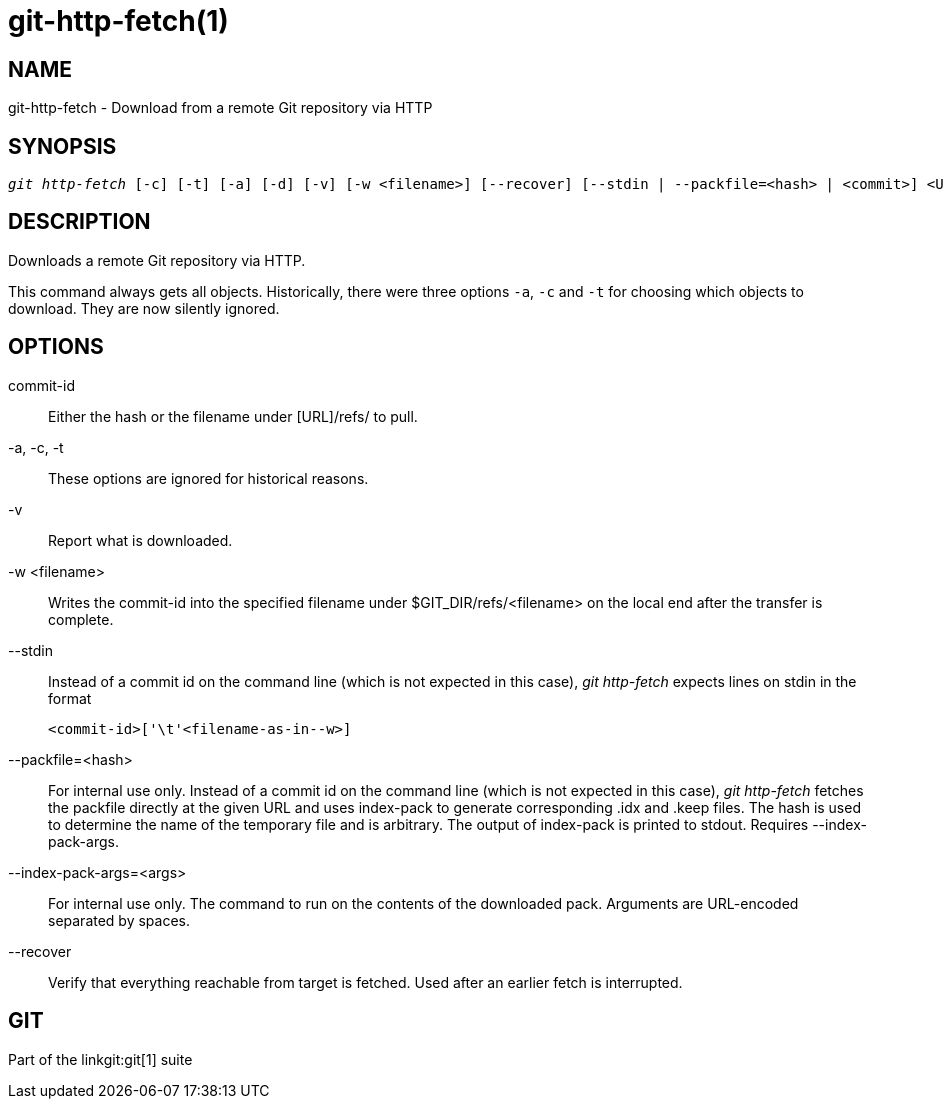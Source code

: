 git-http-fetch(1)
=================

NAME
----
git-http-fetch - Download from a remote Git repository via HTTP


SYNOPSIS
--------
[verse]
'git http-fetch' [-c] [-t] [-a] [-d] [-v] [-w <filename>] [--recover] [--stdin | --packfile=<hash> | <commit>] <URL>

DESCRIPTION
-----------
Downloads a remote Git repository via HTTP.

This command always gets all objects. Historically, there were three options
`-a`, `-c` and `-t` for choosing which objects to download. They are now
silently ignored.

OPTIONS
-------
commit-id::
        Either the hash or the filename under [URL]/refs/ to
        pull.

-a, -c, -t::
	These options are ignored for historical reasons.
-v::
	Report what is downloaded.

-w <filename>::
	Writes the commit-id into the specified filename under $GIT_DIR/refs/<filename> on
        the local end after the transfer is complete.

--stdin::
	Instead of a commit id on the command line (which is not expected in this
	case), 'git http-fetch' expects lines on stdin in the format

		<commit-id>['\t'<filename-as-in--w>]

--packfile=<hash>::
	For internal use only. Instead of a commit id on the command
	line (which is not expected in
	this case), 'git http-fetch' fetches the packfile directly at the given
	URL and uses index-pack to generate corresponding .idx and .keep files.
	The hash is used to determine the name of the temporary file and is
	arbitrary. The output of index-pack is printed to stdout. Requires
	--index-pack-args.

--index-pack-args=<args>::
	For internal use only. The command to run on the contents of the
	downloaded pack. Arguments are URL-encoded separated by spaces.

--recover::
	Verify that everything reachable from target is fetched.  Used after
	an earlier fetch is interrupted.

GIT
---
Part of the linkgit:git[1] suite
